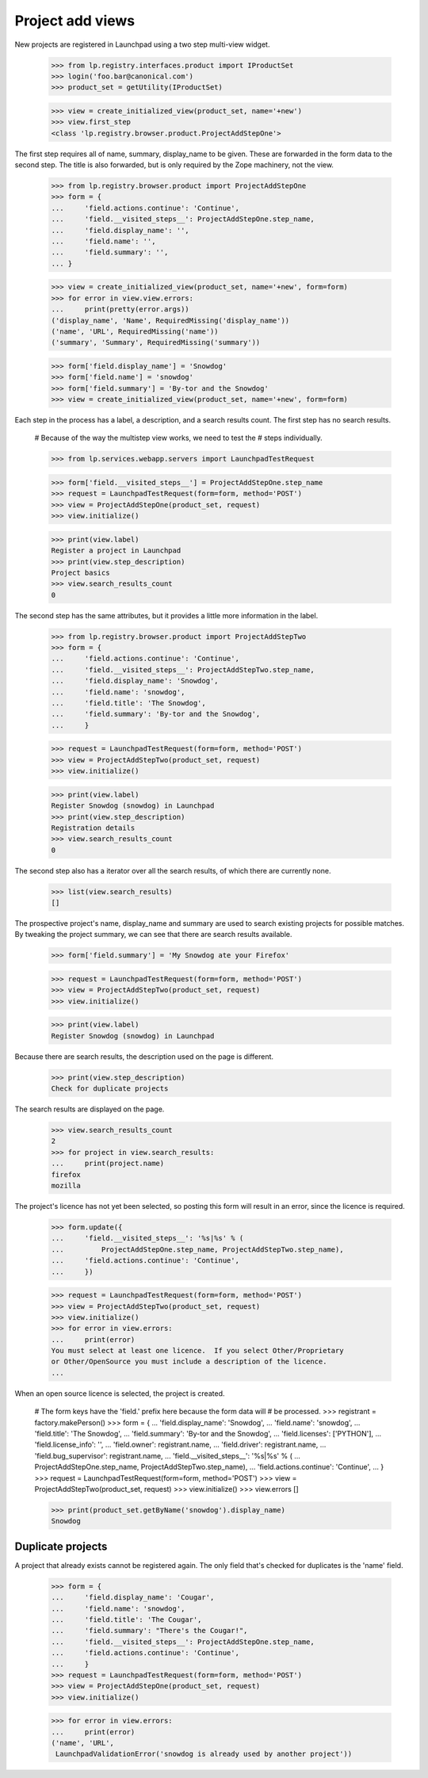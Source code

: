 Project add views
=================

New projects are registered in Launchpad using a two step multi-view widget.

    >>> from lp.registry.interfaces.product import IProductSet
    >>> login('foo.bar@canonical.com')
    >>> product_set = getUtility(IProductSet)

    >>> view = create_initialized_view(product_set, name='+new')
    >>> view.first_step
    <class 'lp.registry.browser.product.ProjectAddStepOne'>

The first step requires all of name, summary, display_name to be given.  These
are forwarded in the form data to the second step.  The title is also
forwarded, but is only required by the Zope machinery, not the view.

    >>> from lp.registry.browser.product import ProjectAddStepOne
    >>> form = {
    ...     'field.actions.continue': 'Continue',
    ...     'field.__visited_steps__': ProjectAddStepOne.step_name,
    ...     'field.display_name': '',
    ...     'field.name': '',
    ...     'field.summary': '',
    ... }

    >>> view = create_initialized_view(product_set, name='+new', form=form)
    >>> for error in view.view.errors:
    ...     print(pretty(error.args))
    ('display_name', 'Name', RequiredMissing('display_name'))
    ('name', 'URL', RequiredMissing('name'))
    ('summary', 'Summary', RequiredMissing('summary'))

    >>> form['field.display_name'] = 'Snowdog'
    >>> form['field.name'] = 'snowdog'
    >>> form['field.summary'] = 'By-tor and the Snowdog'
    >>> view = create_initialized_view(product_set, name='+new', form=form)

Each step in the process has a label, a description, and a search results
count.  The first step has no search results.

    # Because of the way the multistep view works, we need to test the
    # steps individually.

    >>> from lp.services.webapp.servers import LaunchpadTestRequest

    >>> form['field.__visited_steps__'] = ProjectAddStepOne.step_name
    >>> request = LaunchpadTestRequest(form=form, method='POST')
    >>> view = ProjectAddStepOne(product_set, request)
    >>> view.initialize()

    >>> print(view.label)
    Register a project in Launchpad
    >>> print(view.step_description)
    Project basics
    >>> view.search_results_count
    0

The second step has the same attributes, but it provides a little more
information in the label.

    >>> from lp.registry.browser.product import ProjectAddStepTwo
    >>> form = {
    ...     'field.actions.continue': 'Continue',
    ...     'field.__visited_steps__': ProjectAddStepTwo.step_name,
    ...     'field.display_name': 'Snowdog',
    ...     'field.name': 'snowdog',
    ...     'field.title': 'The Snowdog',
    ...     'field.summary': 'By-tor and the Snowdog',
    ...     }

    >>> request = LaunchpadTestRequest(form=form, method='POST')
    >>> view = ProjectAddStepTwo(product_set, request)
    >>> view.initialize()

    >>> print(view.label)
    Register Snowdog (snowdog) in Launchpad
    >>> print(view.step_description)
    Registration details
    >>> view.search_results_count
    0

The second step also has a iterator over all the search results, of which
there are currently none.

    >>> list(view.search_results)
    []

The prospective project's name, display_name and summary are used to search
existing projects for possible matches.  By tweaking the project summary, we
can see that there are search results available.

    >>> form['field.summary'] = 'My Snowdog ate your Firefox'

    >>> request = LaunchpadTestRequest(form=form, method='POST')
    >>> view = ProjectAddStepTwo(product_set, request)
    >>> view.initialize()

    >>> print(view.label)
    Register Snowdog (snowdog) in Launchpad

Because there are search results, the description used on the page is
different.

    >>> print(view.step_description)
    Check for duplicate projects

The search results are displayed on the page.

    >>> view.search_results_count
    2
    >>> for project in view.search_results:
    ...     print(project.name)
    firefox
    mozilla

The project's licence has not yet been selected, so posting this form will
result in an error, since the licence is required.

    >>> form.update({
    ...     'field.__visited_steps__': '%s|%s' % (
    ...         ProjectAddStepOne.step_name, ProjectAddStepTwo.step_name),
    ...     'field.actions.continue': 'Continue',
    ...     })

    >>> request = LaunchpadTestRequest(form=form, method='POST')
    >>> view = ProjectAddStepTwo(product_set, request)
    >>> view.initialize()
    >>> for error in view.errors:
    ...     print(error)
    You must select at least one licence.  If you select Other/Proprietary
    or Other/OpenSource you must include a description of the licence.
    ...

When an open source licence is selected, the project is created.

    # The form keys have the 'field.' prefix here because the form data will
    # be processed.
    >>> registrant = factory.makePerson()
    >>> form = {
    ...     'field.display_name': 'Snowdog',
    ...     'field.name': 'snowdog',
    ...     'field.title': 'The Snowdog',
    ...     'field.summary': 'By-tor and the Snowdog',
    ...     'field.licenses': ['PYTHON'],
    ...     'field.license_info': '',
    ...     'field.owner': registrant.name,
    ...     'field.driver': registrant.name,
    ...     'field.bug_supervisor': registrant.name,
    ...     'field.__visited_steps__': '%s|%s' % (
    ...         ProjectAddStepOne.step_name, ProjectAddStepTwo.step_name),
    ...     'field.actions.continue': 'Continue',
    ...     }
    >>> request = LaunchpadTestRequest(form=form, method='POST')
    >>> view = ProjectAddStepTwo(product_set, request)
    >>> view.initialize()
    >>> view.errors
    []

    >>> print(product_set.getByName('snowdog').display_name)
    Snowdog


Duplicate projects
------------------

A project that already exists cannot be registered again.  The only field
that's checked for duplicates is the 'name' field.

    >>> form = {
    ...     'field.display_name': 'Cougar',
    ...     'field.name': 'snowdog',
    ...     'field.title': 'The Cougar',
    ...     'field.summary': "There's the Cougar!",
    ...     'field.__visited_steps__': ProjectAddStepOne.step_name,
    ...     'field.actions.continue': 'Continue',
    ...     }
    >>> request = LaunchpadTestRequest(form=form, method='POST')
    >>> view = ProjectAddStepOne(product_set, request)
    >>> view.initialize()

    >>> for error in view.errors:
    ...     print(error)
    ('name', 'URL',
     LaunchpadValidationError('snowdog is already used by another project'))
